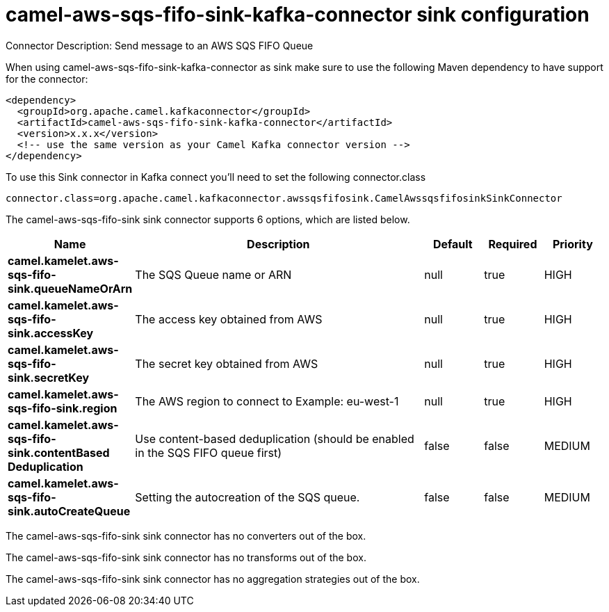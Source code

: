 // kafka-connector options: START
[[camel-aws-sqs-fifo-sink-kafka-connector-sink]]
= camel-aws-sqs-fifo-sink-kafka-connector sink configuration

Connector Description: Send message to an AWS SQS FIFO Queue

When using camel-aws-sqs-fifo-sink-kafka-connector as sink make sure to use the following Maven dependency to have support for the connector:

[source,xml]
----
<dependency>
  <groupId>org.apache.camel.kafkaconnector</groupId>
  <artifactId>camel-aws-sqs-fifo-sink-kafka-connector</artifactId>
  <version>x.x.x</version>
  <!-- use the same version as your Camel Kafka connector version -->
</dependency>
----

To use this Sink connector in Kafka connect you'll need to set the following connector.class

[source,java]
----
connector.class=org.apache.camel.kafkaconnector.awssqsfifosink.CamelAwssqsfifosinkSinkConnector
----


The camel-aws-sqs-fifo-sink sink connector supports 6 options, which are listed below.



[width="100%",cols="2,5,^1,1,1",options="header"]
|===
| Name | Description | Default | Required | Priority
| *camel.kamelet.aws-sqs-fifo-sink.queueNameOrArn* | The SQS Queue name or ARN | null | true | HIGH
| *camel.kamelet.aws-sqs-fifo-sink.accessKey* | The access key obtained from AWS | null | true | HIGH
| *camel.kamelet.aws-sqs-fifo-sink.secretKey* | The secret key obtained from AWS | null | true | HIGH
| *camel.kamelet.aws-sqs-fifo-sink.region* | The AWS region to connect to Example: eu-west-1 | null | true | HIGH
| *camel.kamelet.aws-sqs-fifo-sink.contentBased Deduplication* | Use content-based deduplication (should be enabled in the SQS FIFO queue first) | false | false | MEDIUM
| *camel.kamelet.aws-sqs-fifo-sink.autoCreateQueue* | Setting the autocreation of the SQS queue. | false | false | MEDIUM
|===



The camel-aws-sqs-fifo-sink sink connector has no converters out of the box.





The camel-aws-sqs-fifo-sink sink connector has no transforms out of the box.





The camel-aws-sqs-fifo-sink sink connector has no aggregation strategies out of the box.




// kafka-connector options: END
